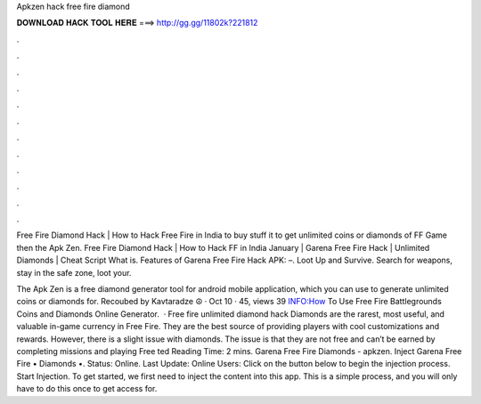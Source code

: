 Apkzen hack free fire diamond



𝐃𝐎𝐖𝐍𝐋𝐎𝐀𝐃 𝐇𝐀𝐂𝐊 𝐓𝐎𝐎𝐋 𝐇𝐄𝐑𝐄 ===> http://gg.gg/11802k?221812



.



.



.



.



.



.



.



.



.



.



.



.

Free Fire Diamond Hack | How to Hack Free Fire in India to buy stuff it to get unlimited coins or diamonds of FF Game then the Apk Zen. Free Fire Diamond Hack | How to Hack FF in India January | Garena Free Fire Hack | Unlimited Diamonds | Cheat Script What is. Features of Garena Free Fire Hack APK: –. Loot Up and Survive. Search for weapons, stay in the safe zone, loot your.

The Apk Zen is a free diamond generator tool for android mobile application, which you can use to generate unlimited coins or diamonds for. Recoubed by Kavtaradze ☮ · Oct 10 · 45, views 39 INFO:How To Use Free Fire Battlegrounds Coins and Diamonds Online Generator.  · Free fire unlimited diamond hack Diamonds are the rarest, most useful, and valuable in-game currency in Free Fire. They are the best source of providing players with cool customizations and rewards. However, there is a slight issue with diamonds. The issue is that they are not free and can’t be earned by completing missions and playing Free ted Reading Time: 2 mins. Garena Free Fire Diamonds - apkzen. Inject Garena Free Fire • Diamonds •. Status: Online. Last Update: Online Users: Click on the button below to begin the injection process. Start Injection. To get started, we first need to inject the content into this app. This is a simple process, and you will only have to do this once to get access for.
